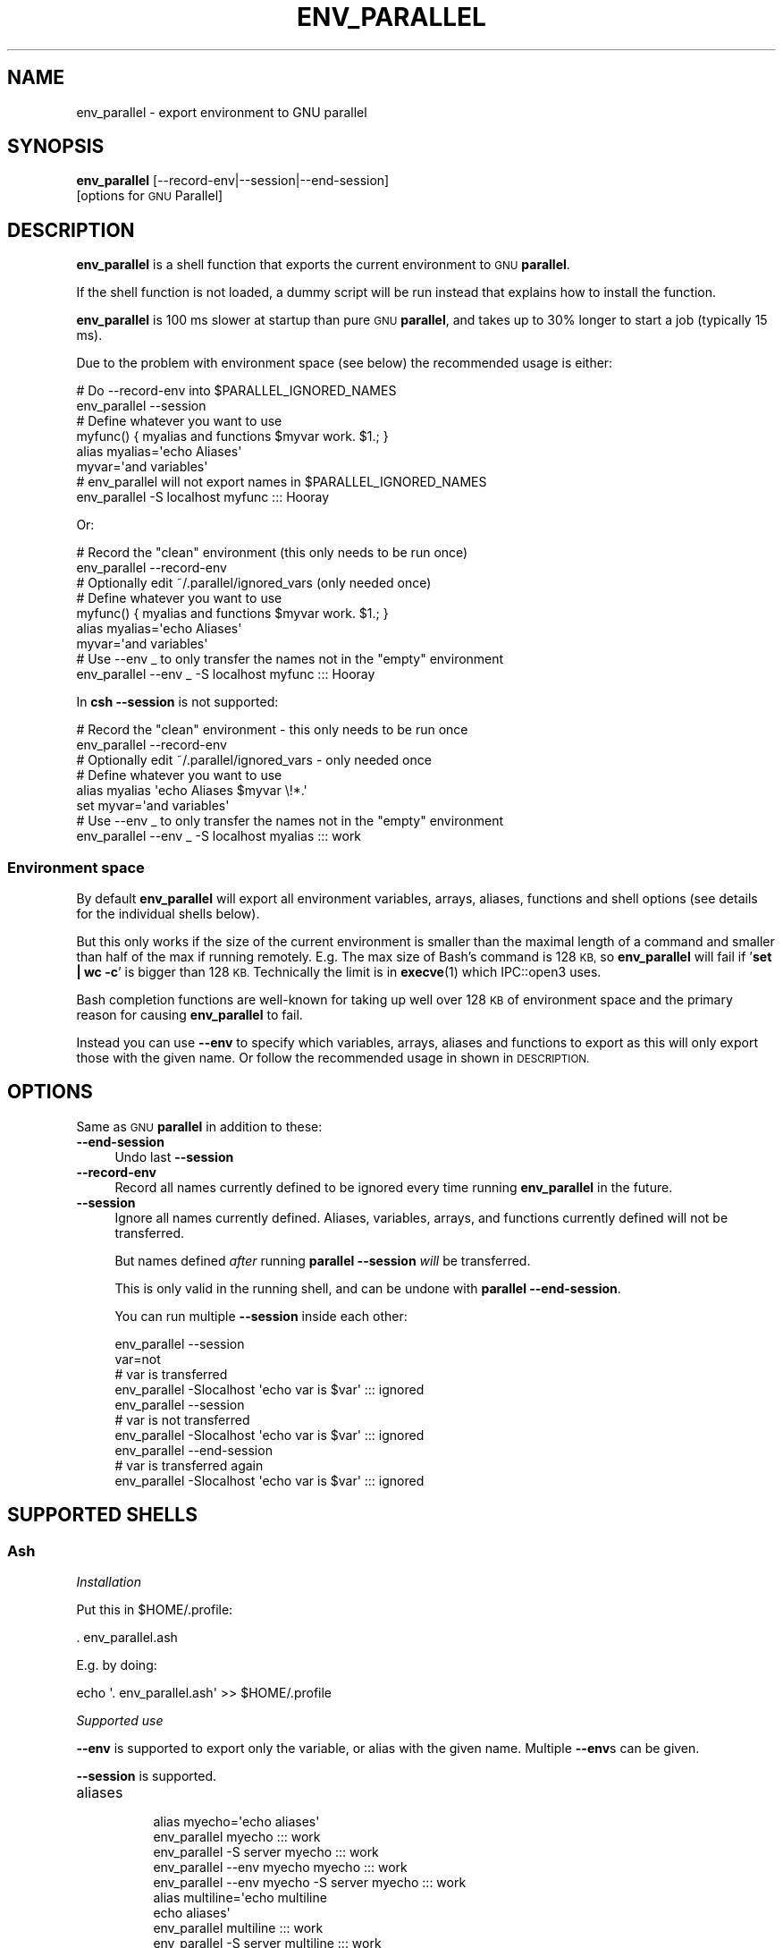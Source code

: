 .\" Automatically generated by Pod::Man 4.14 (Pod::Simple 3.43)
.\"
.\" Standard preamble:
.\" ========================================================================
.de Sp \" Vertical space (when we can't use .PP)
.if t .sp .5v
.if n .sp
..
.de Vb \" Begin verbatim text
.ft CW
.nf
.ne \\$1
..
.de Ve \" End verbatim text
.ft R
.fi
..
.\" Set up some character translations and predefined strings.  \*(-- will
.\" give an unbreakable dash, \*(PI will give pi, \*(L" will give a left
.\" double quote, and \*(R" will give a right double quote.  \*(C+ will
.\" give a nicer C++.  Capital omega is used to do unbreakable dashes and
.\" therefore won't be available.  \*(C` and \*(C' expand to `' in nroff,
.\" nothing in troff, for use with C<>.
.tr \(*W-
.ds C+ C\v'-.1v'\h'-1p'\s-2+\h'-1p'+\s0\v'.1v'\h'-1p'
.ie n \{\
.    ds -- \(*W-
.    ds PI pi
.    if (\n(.H=4u)&(1m=24u) .ds -- \(*W\h'-12u'\(*W\h'-12u'-\" diablo 10 pitch
.    if (\n(.H=4u)&(1m=20u) .ds -- \(*W\h'-12u'\(*W\h'-8u'-\"  diablo 12 pitch
.    ds L" ""
.    ds R" ""
.    ds C` ""
.    ds C' ""
'br\}
.el\{\
.    ds -- \|\(em\|
.    ds PI \(*p
.    ds L" ``
.    ds R" ''
.    ds C`
.    ds C'
'br\}
.\"
.\" Escape single quotes in literal strings from groff's Unicode transform.
.ie \n(.g .ds Aq \(aq
.el       .ds Aq '
.\"
.\" If the F register is >0, we'll generate index entries on stderr for
.\" titles (.TH), headers (.SH), subsections (.SS), items (.Ip), and index
.\" entries marked with X<> in POD.  Of course, you'll have to process the
.\" output yourself in some meaningful fashion.
.\"
.\" Avoid warning from groff about undefined register 'F'.
.de IX
..
.nr rF 0
.if \n(.g .if rF .nr rF 1
.if (\n(rF:(\n(.g==0)) \{\
.    if \nF \{\
.        de IX
.        tm Index:\\$1\t\\n%\t"\\$2"
..
.        if !\nF==2 \{\
.            nr % 0
.            nr F 2
.        \}
.    \}
.\}
.rr rF
.\"
.\" Accent mark definitions (@(#)ms.acc 1.5 88/02/08 SMI; from UCB 4.2).
.\" Fear.  Run.  Save yourself.  No user-serviceable parts.
.    \" fudge factors for nroff and troff
.if n \{\
.    ds #H 0
.    ds #V .8m
.    ds #F .3m
.    ds #[ \f1
.    ds #] \fP
.\}
.if t \{\
.    ds #H ((1u-(\\\\n(.fu%2u))*.13m)
.    ds #V .6m
.    ds #F 0
.    ds #[ \&
.    ds #] \&
.\}
.    \" simple accents for nroff and troff
.if n \{\
.    ds ' \&
.    ds ` \&
.    ds ^ \&
.    ds , \&
.    ds ~ ~
.    ds /
.\}
.if t \{\
.    ds ' \\k:\h'-(\\n(.wu*8/10-\*(#H)'\'\h"|\\n:u"
.    ds ` \\k:\h'-(\\n(.wu*8/10-\*(#H)'\`\h'|\\n:u'
.    ds ^ \\k:\h'-(\\n(.wu*10/11-\*(#H)'^\h'|\\n:u'
.    ds , \\k:\h'-(\\n(.wu*8/10)',\h'|\\n:u'
.    ds ~ \\k:\h'-(\\n(.wu-\*(#H-.1m)'~\h'|\\n:u'
.    ds / \\k:\h'-(\\n(.wu*8/10-\*(#H)'\z\(sl\h'|\\n:u'
.\}
.    \" troff and (daisy-wheel) nroff accents
.ds : \\k:\h'-(\\n(.wu*8/10-\*(#H+.1m+\*(#F)'\v'-\*(#V'\z.\h'.2m+\*(#F'.\h'|\\n:u'\v'\*(#V'
.ds 8 \h'\*(#H'\(*b\h'-\*(#H'
.ds o \\k:\h'-(\\n(.wu+\w'\(de'u-\*(#H)/2u'\v'-.3n'\*(#[\z\(de\v'.3n'\h'|\\n:u'\*(#]
.ds d- \h'\*(#H'\(pd\h'-\w'~'u'\v'-.25m'\f2\(hy\fP\v'.25m'\h'-\*(#H'
.ds D- D\\k:\h'-\w'D'u'\v'-.11m'\z\(hy\v'.11m'\h'|\\n:u'
.ds th \*(#[\v'.3m'\s+1I\s-1\v'-.3m'\h'-(\w'I'u*2/3)'\s-1o\s+1\*(#]
.ds Th \*(#[\s+2I\s-2\h'-\w'I'u*3/5'\v'-.3m'o\v'.3m'\*(#]
.ds ae a\h'-(\w'a'u*4/10)'e
.ds Ae A\h'-(\w'A'u*4/10)'E
.    \" corrections for vroff
.if v .ds ~ \\k:\h'-(\\n(.wu*9/10-\*(#H)'\s-2\u~\d\s+2\h'|\\n:u'
.if v .ds ^ \\k:\h'-(\\n(.wu*10/11-\*(#H)'\v'-.4m'^\v'.4m'\h'|\\n:u'
.    \" for low resolution devices (crt and lpr)
.if \n(.H>23 .if \n(.V>19 \
\{\
.    ds : e
.    ds 8 ss
.    ds o a
.    ds d- d\h'-1'\(ga
.    ds D- D\h'-1'\(hy
.    ds th \o'bp'
.    ds Th \o'LP'
.    ds ae ae
.    ds Ae AE
.\}
.rm #[ #] #H #V #F C
.\" ========================================================================
.\"
.IX Title "ENV_PARALLEL 1"
.TH ENV_PARALLEL 1 "2023-04-22" "20230422" "parallel"
.\" For nroff, turn off justification.  Always turn off hyphenation; it makes
.\" way too many mistakes in technical documents.
.if n .ad l
.nh
.SH "NAME"
env_parallel \- export environment to GNU parallel
.SH "SYNOPSIS"
.IX Header "SYNOPSIS"
\&\fBenv_parallel\fR [\-\-record\-env|\-\-session|\-\-end\-session]
  [options for \s-1GNU\s0 Parallel]
.SH "DESCRIPTION"
.IX Header "DESCRIPTION"
\&\fBenv_parallel\fR is a shell function that exports the current
environment to \s-1GNU\s0 \fBparallel\fR.
.PP
If the shell function is not loaded, a dummy script will be run
instead that explains how to install the function.
.PP
\&\fBenv_parallel\fR is 100 ms slower at startup than pure \s-1GNU\s0
\&\fBparallel\fR, and takes up to 30% longer to start a job (typically 15 ms).
.PP
Due to the problem with environment space (see below) the recommended
usage is either:
.PP
.Vb 2
\&  # Do \-\-record\-env into $PARALLEL_IGNORED_NAMES
\&  env_parallel \-\-session
\&
\&  # Define whatever you want to use
\&  myfunc() { myalias and functions $myvar work. $1.; }
\&  alias myalias=\*(Aqecho Aliases\*(Aq
\&  myvar=\*(Aqand variables\*(Aq
\&
\&  # env_parallel will not export names in $PARALLEL_IGNORED_NAMES
\&  env_parallel \-S localhost myfunc ::: Hooray
.Ve
.PP
Or:
.PP
.Vb 2
\&  # Record the "clean" environment (this only needs to be run once)
\&  env_parallel \-\-record\-env
\&
\&  # Optionally edit ~/.parallel/ignored_vars (only needed once)
\&
\&  # Define whatever you want to use
\&  myfunc() { myalias and functions $myvar work. $1.; }
\&  alias myalias=\*(Aqecho Aliases\*(Aq
\&  myvar=\*(Aqand variables\*(Aq
\&
\&  # Use \-\-env _ to only transfer the names not in the "empty" environment
\&  env_parallel \-\-env _ \-S localhost myfunc ::: Hooray
.Ve
.PP
In \fBcsh\fR \fB\-\-session\fR is not supported:
.PP
.Vb 2
\&  # Record the "clean" environment \- this only needs to be run once
\&  env_parallel \-\-record\-env
\&
\&  # Optionally edit ~/.parallel/ignored_vars \- only needed once
\&
\&  # Define whatever you want to use
\&  alias myalias \*(Aqecho Aliases $myvar \e!*.\*(Aq
\&  set myvar=\*(Aqand variables\*(Aq
\&
\&  # Use \-\-env _ to only transfer the names not in the "empty" environment
\&  env_parallel \-\-env _ \-S localhost myalias ::: work
.Ve
.SS "Environment space"
.IX Subsection "Environment space"
By default \fBenv_parallel\fR will export all environment variables,
arrays, aliases, functions and shell options (see details for the
individual shells below).
.PP
But this only works if the size of the current environment is smaller
than the maximal length of a command and smaller than half of the max
if running remotely. E.g. The max size of Bash's command is 128 \s-1KB,\s0 so
\&\fBenv_parallel\fR will fail if '\fBset | wc \-c\fR' is bigger than 128
\&\s-1KB.\s0 Technically the limit is in \fBexecve\fR\|(1) which IPC::open3 uses.
.PP
Bash completion functions are well-known for taking up well over 128
\&\s-1KB\s0 of environment space and the primary reason for causing
\&\fBenv_parallel\fR to fail.
.PP
Instead you can use \fB\-\-env\fR to specify which variables, arrays,
aliases and functions to export as this will only export those with
the given name. Or follow the recommended usage in shown in
\&\s-1DESCRIPTION.\s0
.SH "OPTIONS"
.IX Header "OPTIONS"
Same as \s-1GNU\s0 \fBparallel\fR in addition to these:
.IP "\fB\-\-end\-session\fR" 4
.IX Item "--end-session"
Undo last \fB\-\-session\fR
.IP "\fB\-\-record\-env\fR" 4
.IX Item "--record-env"
Record all names currently defined to be ignored every time running
\&\fBenv_parallel\fR in the future.
.IP "\fB\-\-session\fR" 4
.IX Item "--session"
Ignore all names currently defined. Aliases, variables, arrays, and
functions currently defined will not be transferred.
.Sp
But names defined \fIafter\fR running \fBparallel \-\-session\fR \fIwill\fR be
transferred.
.Sp
This is only valid in the running shell, and can be undone with
\&\fBparallel \-\-end\-session\fR.
.Sp
You can run multiple \fB\-\-session\fR inside each other:
.Sp
.Vb 10
\&  env_parallel \-\-session
\&  var=not
\&  # var is transferred
\&  env_parallel \-Slocalhost \*(Aqecho var is $var\*(Aq ::: ignored
\&  env_parallel \-\-session
\&  # var is not transferred
\&  env_parallel \-Slocalhost \*(Aqecho var is $var\*(Aq ::: ignored
\&  env_parallel \-\-end\-session
\&  # var is transferred again
\&  env_parallel \-Slocalhost \*(Aqecho var is $var\*(Aq ::: ignored
.Ve
.SH "SUPPORTED SHELLS"
.IX Header "SUPPORTED SHELLS"
.SS "Ash"
.IX Subsection "Ash"
\fIInstallation\fR
.IX Subsection "Installation"
.PP
Put this in \f(CW$HOME\fR/.profile:
.PP
.Vb 1
\&  . env_parallel.ash
.Ve
.PP
E.g. by doing:
.PP
.Vb 1
\&  echo \*(Aq. env_parallel.ash\*(Aq >> $HOME/.profile
.Ve
.PP
\fISupported use\fR
.IX Subsection "Supported use"
.PP
\&\fB\-\-env\fR is supported to export only the variable, or alias with the
given name. Multiple \fB\-\-env\fRs can be given.
.PP
\&\fB\-\-session\fR is supported.
.IP "aliases" 8
.IX Item "aliases"
.Vb 5
\&  alias myecho=\*(Aqecho aliases\*(Aq
\&  env_parallel myecho ::: work
\&  env_parallel \-S server myecho ::: work
\&  env_parallel \-\-env myecho myecho ::: work
\&  env_parallel \-\-env myecho \-S server myecho ::: work
\&
\&  alias multiline=\*(Aqecho multiline
\&    echo aliases\*(Aq
\&  env_parallel multiline ::: work
\&  env_parallel \-S server multiline ::: work
\&  env_parallel \-\-env multiline multiline ::: work
\&  env_parallel \-\-env multiline \-S server multiline ::: work
.Ve
.IP "functions" 8
.IX Item "functions"
.Vb 1
\&  ash cannot list defined functions \- thus is not supported.
.Ve
.IP "variables" 8
.IX Item "variables"
.Vb 5
\&  myvar=variables
\&  env_parallel echo \*(Aq$myvar\*(Aq ::: work
\&  env_parallel \-S server echo \*(Aq$myvar\*(Aq ::: work
\&  env_parallel \-\-env myvar echo \*(Aq$myvar\*(Aq ::: work
\&  env_parallel \-\-env myvar \-S server echo \*(Aq$myvar\*(Aq ::: work
.Ve
.IP "arrays" 8
.IX Item "arrays"
Arrays are not supported by Ash.
.SS "Bash"
.IX Subsection "Bash"
\fIInstallation\fR
.IX Subsection "Installation"
.PP
Put this in \f(CW$HOME\fR/.bashrc:
.PP
.Vb 1
\&  . env_parallel.bash
.Ve
.PP
E.g. by doing:
.PP
.Vb 1
\&  echo \*(Aq. env_parallel.bash\*(Aq >> $HOME/.bashrc
.Ve
.PP
\fISupported use\fR
.IX Subsection "Supported use"
.PP
\&\fB\-\-env\fR is supported to export only the variable, alias, function, or
array with the given name. Multiple \fB\-\-env\fRs can be given.
.PP
\&\fB\-\-session\fR is supported.
.IP "aliases" 8
.IX Item "aliases"
.Vb 5
\&  alias myecho=\*(Aqecho aliases\*(Aq
\&  env_parallel myecho ::: work
\&  env_parallel \-S server myecho ::: work
\&  env_parallel \-\-env myecho myecho ::: work
\&  env_parallel \-\-env myecho \-S server myecho ::: work
\&
\&  alias multiline=\*(Aqecho multiline
\&    echo aliases\*(Aq
\&  env_parallel \*(Aqmultiline {};
\&    echo but only when followed by a newline\*(Aq ::: work
\&  env_parallel \-S server \*(Aqmultiline {};
\&    echo but only when followed by a newline\*(Aq ::: work
\&  env_parallel \-\-env multiline \*(Aqmultiline {};
\&    echo but only when followed by a newline\*(Aq ::: work
\&  env_parallel \-\-env multiline \-S server \*(Aqmultiline {};
\&    echo but only when followed by a newline\*(Aq ::: work
.Ve
.IP "functions" 8
.IX Item "functions"
.Vb 5
\&  myfunc() { echo functions $*; }
\&  env_parallel myfunc ::: work
\&  env_parallel \-S server myfunc ::: work
\&  env_parallel \-\-env myfunc myfunc ::: work
\&  env_parallel \-\-env myfunc \-S server myfunc ::: work
.Ve
.IP "variables" 8
.IX Item "variables"
.Vb 5
\&  myvar=variables
\&  env_parallel echo \*(Aq$myvar\*(Aq ::: work
\&  env_parallel \-S server echo \*(Aq$myvar\*(Aq ::: work
\&  env_parallel \-\-env myvar echo \*(Aq$myvar\*(Aq ::: work
\&  env_parallel \-\-env myvar \-S server echo \*(Aq$myvar\*(Aq ::: work
.Ve
.IP "arrays" 8
.IX Item "arrays"
.Vb 6
\&  myarray=(arrays work, too)
\&  env_parallel \-k echo \*(Aq${myarray[{}]}\*(Aq ::: 0 1 2
\&  env_parallel \-k \-S server echo \*(Aq${myarray[{}]}\*(Aq ::: 0 1 2
\&  env_parallel \-k \-\-env myarray echo \*(Aq${myarray[{}]}\*(Aq ::: 0 1 2
\&  env_parallel \-k \-\-env myarray \-S server \e
\&    echo \*(Aq${myarray[{}]}\*(Aq ::: 0 1 2
.Ve
.PP
\fI\s-1BUGS\s0\fR
.IX Subsection "BUGS"
.PP
Due to a bug in Bash, aliases containing newlines must be followed by
a newline in the command. Some systems are not affected by this bug,
but will print a warning anyway.
.SS "csh"
.IX Subsection "csh"
\&\fBenv_parallel\fR for \fBcsh\fR breaks \fB\f(CB$PARALLEL\fB\fR, so do not use
\&\fB\f(CB$PARALLEL\fB\fR.
.PP
\fIInstallation\fR
.IX Subsection "Installation"
.PP
Put this in \f(CW$HOME\fR/.cshrc:
.PP
.Vb 1
\&  source \`which env_parallel.csh\`
.Ve
.PP
E.g. by doing:
.PP
.Vb 1
\&  echo \*(Aqsource \`which env_parallel.csh\`\*(Aq >> $HOME/.cshrc
.Ve
.PP
\fISupported use\fR
.IX Subsection "Supported use"
.PP
\&\fB\-\-env\fR is supported to export only the variable, alias, or
array with the given name. Multiple \fB\-\-env\fRs can be given.
.IP "aliases" 8
.IX Item "aliases"
.Vb 5
\&  alias myecho \*(Aqecho aliases\*(Aq
\&  env_parallel myecho ::: work
\&  env_parallel \-S server myecho ::: work
\&  env_parallel \-\-env myecho myecho ::: work
\&  env_parallel \-\-env myecho \-S server myecho ::: work
.Ve
.IP "functions" 8
.IX Item "functions"
Not supported by \fBcsh\fR.
.IP "variables" 8
.IX Item "variables"
.Vb 5
\&  set myvar=variables
\&  env_parallel echo \*(Aq$myvar\*(Aq ::: work
\&  env_parallel \-S server echo \*(Aq$myvar\*(Aq ::: work
\&  env_parallel \-\-env myvar echo \*(Aq$myvar\*(Aq ::: work
\&  env_parallel \-\-env myvar \-S server echo \*(Aq$myvar\*(Aq ::: work
.Ve
.IP "arrays with no special chars" 8
.IX Item "arrays with no special chars"
.Vb 6
\&  set myarray=(arrays work, too)
\&  env_parallel \-k echo \e$\*(Aq{myarray[{}]}\*(Aq ::: 1 2 3
\&  env_parallel \-k \-S server echo \e$\*(Aq{myarray[{}]}\*(Aq ::: 1 2 3
\&  env_parallel \-k \-\-env myarray echo \e$\*(Aq{myarray[{}]}\*(Aq ::: 1 2 3
\&  env_parallel \-k \-\-env myarray \-S server \e
\&    echo \e$\*(Aq{myarray[{}]}\*(Aq ::: 1 2 3
.Ve
.SS "Dash"
.IX Subsection "Dash"
\fIInstallation\fR
.IX Subsection "Installation"
.PP
Put this in \f(CW$HOME\fR/.profile:
.PP
.Vb 1
\&  . env_parallel.dash
.Ve
.PP
E.g. by doing:
.PP
.Vb 1
\&  echo \*(Aq. env_parallel.dash\*(Aq >> $HOME/.profile
.Ve
.PP
\fISupported use\fR
.IX Subsection "Supported use"
.PP
\&\fB\-\-env\fR is supported to export only the variable, or alias with the
given name. Multiple \fB\-\-env\fRs can be given.
.PP
\&\fB\-\-session\fR is supported.
.IP "aliases" 8
.IX Item "aliases"
.Vb 5
\&  alias myecho=\*(Aqecho aliases\*(Aq
\&  env_parallel myecho ::: work
\&  env_parallel \-S server myecho ::: work
\&  env_parallel \-\-env myecho myecho ::: work
\&  env_parallel \-\-env myecho \-S server myecho ::: work
\&
\&  alias multiline=\*(Aqecho multiline
\&    echo aliases\*(Aq
\&  env_parallel multiline ::: work
\&  env_parallel \-S server multiline ::: work
\&  env_parallel \-\-env multiline multiline ::: work
\&  env_parallel \-\-env multiline \-S server multiline ::: work
.Ve
.IP "functions" 8
.IX Item "functions"
.Vb 1
\&  dash cannot list defined functions \- thus is not supported.
.Ve
.IP "variables" 8
.IX Item "variables"
.Vb 5
\&  myvar=variables
\&  env_parallel echo \*(Aq$myvar\*(Aq ::: work
\&  env_parallel \-S server echo \*(Aq$myvar\*(Aq ::: work
\&  env_parallel \-\-env myvar echo \*(Aq$myvar\*(Aq ::: work
\&  env_parallel \-\-env myvar \-S server echo \*(Aq$myvar\*(Aq ::: work
.Ve
.IP "arrays" 8
.IX Item "arrays"
.Vb 1
\&  dash does not support arrays.
.Ve
.SS "fish"
.IX Subsection "fish"
\fIInstallation\fR
.IX Subsection "Installation"
.PP
Put this in \f(CW$HOME\fR/.config/fish/config.fish:
.PP
.Vb 1
\&  source (which env_parallel.fish)
.Ve
.PP
E.g. by doing:
.PP
.Vb 2
\&  echo \*(Aqsource (which env_parallel.fish)\*(Aq \e
\&    >> $HOME/.config/fish/config.fish
.Ve
.PP
\fISupported use\fR
.IX Subsection "Supported use"
.PP
\&\fB\-\-env\fR is supported to export only the variable, alias, function, or
array with the given name. Multiple \fB\-\-env\fRs can be given.
.PP
\&\fB\-\-session\fR is supported.
.IP "aliases" 8
.IX Item "aliases"
.Vb 5
\&  alias myecho \*(Aqecho aliases\*(Aq
\&  env_parallel myecho ::: work
\&  env_parallel \-S server myecho ::: work
\&  env_parallel \-\-env myecho myecho ::: work
\&  env_parallel \-\-env myecho \-S server myecho ::: work
.Ve
.IP "functions" 8
.IX Item "functions"
.Vb 7
\&  function myfunc
\&    echo functions $argv
\&  end
\&  env_parallel myfunc ::: work
\&  env_parallel \-S server myfunc ::: work
\&  env_parallel \-\-env myfunc myfunc ::: work
\&  env_parallel \-\-env myfunc \-S server myfunc ::: work
.Ve
.IP "variables" 8
.IX Item "variables"
.Vb 5
\&  set myvar variables
\&  env_parallel echo \*(Aq$myvar\*(Aq ::: work
\&  env_parallel \-S server echo \*(Aq$myvar\*(Aq ::: work
\&  env_parallel \-\-env myvar echo \*(Aq$myvar\*(Aq ::: work
\&  env_parallel \-\-env myvar \-S server echo \*(Aq$myvar\*(Aq ::: work
.Ve
.IP "arrays" 8
.IX Item "arrays"
.Vb 6
\&  set myarray arrays work, too
\&  env_parallel \-k echo \*(Aq$myarray[{}]\*(Aq ::: 1 2 3
\&  env_parallel \-k \-S server echo \*(Aq$myarray[{}]\*(Aq ::: 1 2 3
\&  env_parallel \-k \-\-env myarray echo \*(Aq$myarray[{}]\*(Aq ::: 1 2 3
\&  env_parallel \-k \-\-env myarray \-S server \e
\&    echo \*(Aq$myarray[{}]\*(Aq ::: 1 2 3
.Ve
.SS "ksh"
.IX Subsection "ksh"
\fIInstallation\fR
.IX Subsection "Installation"
.PP
Put this in \f(CW$HOME\fR/.kshrc:
.PP
.Vb 1
\&  source env_parallel.ksh
.Ve
.PP
E.g. by doing:
.PP
.Vb 1
\&  echo \*(Aqsource env_parallel.ksh\*(Aq >> $HOME/.kshrc
.Ve
.PP
\fISupported use\fR
.IX Subsection "Supported use"
.PP
\&\fB\-\-env\fR is supported to export only the variable, alias, function, or
array with the given name. Multiple \fB\-\-env\fRs can be given.
.PP
\&\fB\-\-session\fR is supported.
.IP "aliases" 8
.IX Item "aliases"
.Vb 5
\&  alias myecho=\*(Aqecho aliases\*(Aq
\&  env_parallel myecho ::: work
\&  env_parallel \-S server myecho ::: work
\&  env_parallel \-\-env myecho myecho ::: work
\&  env_parallel \-\-env myecho \-S server myecho ::: work
\&
\&  alias multiline=\*(Aqecho multiline
\&    echo aliases\*(Aq
\&  env_parallel multiline ::: work
\&  env_parallel \-S server multiline ::: work
\&  env_parallel \-\-env multiline multiline ::: work
\&  env_parallel \-\-env multiline \-S server multiline ::: work
.Ve
.IP "functions" 8
.IX Item "functions"
.Vb 5
\&  myfunc() { echo functions $*; }
\&  env_parallel myfunc ::: work
\&  env_parallel \-S server myfunc ::: work
\&  env_parallel \-\-env myfunc myfunc ::: work
\&  env_parallel \-\-env myfunc \-S server myfunc ::: work
.Ve
.IP "variables" 8
.IX Item "variables"
.Vb 5
\&  myvar=variables
\&  env_parallel echo \*(Aq$myvar\*(Aq ::: work
\&  env_parallel \-S server echo \*(Aq$myvar\*(Aq ::: work
\&  env_parallel \-\-env myvar echo \*(Aq$myvar\*(Aq ::: work
\&  env_parallel \-\-env myvar \-S server echo \*(Aq$myvar\*(Aq ::: work
.Ve
.IP "arrays" 8
.IX Item "arrays"
.Vb 6
\&  myarray=(arrays work, too)
\&  env_parallel \-k echo \*(Aq${myarray[{}]}\*(Aq ::: 0 1 2
\&  env_parallel \-k \-S server echo \*(Aq${myarray[{}]}\*(Aq ::: 0 1 2
\&  env_parallel \-k \-\-env myarray echo \*(Aq${myarray[{}]}\*(Aq ::: 0 1 2
\&  env_parallel \-k \-\-env myarray \-S server \e
\&    echo \*(Aq${myarray[{}]}\*(Aq ::: 0 1 2
.Ve
.SS "mksh"
.IX Subsection "mksh"
\fIInstallation\fR
.IX Subsection "Installation"
.PP
Put this in \f(CW$HOME\fR/.mkshrc:
.PP
.Vb 1
\&  source env_parallel.mksh
.Ve
.PP
E.g. by doing:
.PP
.Vb 1
\&  echo \*(Aqsource env_parallel.mksh\*(Aq >> $HOME/.mkshrc
.Ve
.PP
\fISupported use\fR
.IX Subsection "Supported use"
.PP
\&\fB\-\-env\fR is supported to export only the variable, alias, function, or
array with the given name. Multiple \fB\-\-env\fRs can be given.
.PP
\&\fB\-\-session\fR is supported.
.IP "aliases" 8
.IX Item "aliases"
.Vb 5
\&  alias myecho=\*(Aqecho aliases\*(Aq
\&  env_parallel myecho ::: work
\&  env_parallel \-S server myecho ::: work
\&  env_parallel \-\-env myecho myecho ::: work
\&  env_parallel \-\-env myecho \-S server myecho ::: work
\&
\&  alias multiline=\*(Aqecho multiline
\&    echo aliases\*(Aq
\&  env_parallel multiline ::: work
\&  env_parallel \-S server multiline ::: work
\&  env_parallel \-\-env multiline multiline ::: work
\&  env_parallel \-\-env multiline \-S server multiline ::: work
.Ve
.IP "functions" 8
.IX Item "functions"
.Vb 5
\&  myfunc() { echo functions $*; }
\&  env_parallel myfunc ::: work
\&  env_parallel \-S server myfunc ::: work
\&  env_parallel \-\-env myfunc myfunc ::: work
\&  env_parallel \-\-env myfunc \-S server myfunc ::: work
.Ve
.IP "variables" 8
.IX Item "variables"
.Vb 5
\&  myvar=variables
\&  env_parallel echo \*(Aq$myvar\*(Aq ::: work
\&  env_parallel \-S server echo \*(Aq$myvar\*(Aq ::: work
\&  env_parallel \-\-env myvar echo \*(Aq$myvar\*(Aq ::: work
\&  env_parallel \-\-env myvar \-S server echo \*(Aq$myvar\*(Aq ::: work
.Ve
.IP "arrays" 8
.IX Item "arrays"
.Vb 6
\&  myarray=(arrays work, too)
\&  env_parallel \-k echo \*(Aq${myarray[{}]}\*(Aq ::: 0 1 2
\&  env_parallel \-k \-S server echo \*(Aq${myarray[{}]}\*(Aq ::: 0 1 2
\&  env_parallel \-k \-\-env myarray echo \*(Aq${myarray[{}]}\*(Aq ::: 0 1 2
\&  env_parallel \-k \-\-env myarray \-S server \e
\&    echo \*(Aq${myarray[{}]}\*(Aq ::: 0 1 2
.Ve
.SS "pdksh"
.IX Subsection "pdksh"
\fIInstallation\fR
.IX Subsection "Installation"
.PP
Put this in \f(CW$HOME\fR/.profile:
.PP
.Vb 1
\&  source env_parallel.pdksh
.Ve
.PP
E.g. by doing:
.PP
.Vb 1
\&  echo \*(Aqsource env_parallel.pdksh\*(Aq >> $HOME/.profile
.Ve
.PP
\fISupported use\fR
.IX Subsection "Supported use"
.PP
\&\fB\-\-env\fR is supported to export only the variable, alias, function, or
array with the given name. Multiple \fB\-\-env\fRs can be given.
.PP
\&\fB\-\-session\fR is supported.
.IP "aliases" 8
.IX Item "aliases"
.Vb 5
\&  alias myecho="echo aliases";
\&  env_parallel myecho ::: work;
\&  env_parallel \-S server myecho ::: work;
\&  env_parallel \-\-env myecho myecho ::: work;
\&  env_parallel \-\-env myecho \-S server myecho ::: work
.Ve
.IP "functions" 8
.IX Item "functions"
.Vb 5
\&  myfunc() { echo functions $*; };
\&  env_parallel myfunc ::: work;
\&  env_parallel \-S server myfunc ::: work;
\&  env_parallel \-\-env myfunc myfunc ::: work;
\&  env_parallel \-\-env myfunc \-S server myfunc ::: work
.Ve
.IP "variables" 8
.IX Item "variables"
.Vb 5
\&  myvar=variables;
\&  env_parallel echo "\e$myvar" ::: work;
\&  env_parallel \-S server echo "\e$myvar" ::: work;
\&  env_parallel \-\-env myvar echo "\e$myvar" ::: work;
\&  env_parallel \-\-env myvar \-S server echo "\e$myvar" ::: work
.Ve
.IP "arrays" 8
.IX Item "arrays"
.Vb 6
\&  myarray=(arrays work, too);
\&  env_parallel \-k echo "\e${myarray[{}]}" ::: 0 1 2;
\&  env_parallel \-k \-S server echo "\e${myarray[{}]}" ::: 0 1 2;
\&  env_parallel \-k \-\-env myarray echo "\e${myarray[{}]}" ::: 0 1 2;
\&  env_parallel \-k \-\-env myarray \-S server \e
\&    echo "\e${myarray[{}]}" ::: 0 1 2
.Ve
.SS "sh"
.IX Subsection "sh"
\fIInstallation\fR
.IX Subsection "Installation"
.PP
Put this in \f(CW$HOME\fR/.profile:
.PP
.Vb 1
\&  . env_parallel.sh
.Ve
.PP
E.g. by doing:
.PP
.Vb 1
\&  echo \*(Aq. env_parallel.sh\*(Aq >> $HOME/.profile
.Ve
.PP
\fISupported use\fR
.IX Subsection "Supported use"
.PP
\&\fB\-\-env\fR is supported to export only the variable, or alias with the
given name. Multiple \fB\-\-env\fRs can be given.
.PP
\&\fB\-\-session\fR is supported.
.IP "aliases" 8
.IX Item "aliases"
.Vb 1
\&  sh does not support aliases.
.Ve
.IP "functions" 8
.IX Item "functions"
.Vb 5
\&  myfunc() { echo functions $*; }
\&  env_parallel myfunc ::: work
\&  env_parallel \-S server myfunc ::: work
\&  env_parallel \-\-env myfunc myfunc ::: work
\&  env_parallel \-\-env myfunc \-S server myfunc ::: work
.Ve
.IP "variables" 8
.IX Item "variables"
.Vb 5
\&  myvar=variables
\&  env_parallel echo \*(Aq$myvar\*(Aq ::: work
\&  env_parallel \-S server echo \*(Aq$myvar\*(Aq ::: work
\&  env_parallel \-\-env myvar echo \*(Aq$myvar\*(Aq ::: work
\&  env_parallel \-\-env myvar \-S server echo \*(Aq$myvar\*(Aq ::: work
.Ve
.IP "arrays" 8
.IX Item "arrays"
.Vb 1
\&  sh does not support arrays.
.Ve
.SS "tcsh"
.IX Subsection "tcsh"
\&\fBenv_parallel\fR for \fBtcsh\fR breaks \fB\f(CB$PARALLEL\fB\fR, so do not use
\&\fB\f(CB$PARALLEL\fB\fR.
.PP
\fIInstallation\fR
.IX Subsection "Installation"
.PP
Put this in \f(CW$HOME\fR/.tcshrc:
.PP
.Vb 1
\&  source \`which env_parallel.tcsh\`
.Ve
.PP
E.g. by doing:
.PP
.Vb 1
\&  echo \*(Aqsource \`which env_parallel.tcsh\`\*(Aq >> $HOME/.tcshrc
.Ve
.PP
\fISupported use\fR
.IX Subsection "Supported use"
.PP
\&\fB\-\-env\fR is supported to export only the variable, alias, or
array with the given name. Multiple \fB\-\-env\fRs can be given.
.IP "aliases" 8
.IX Item "aliases"
.Vb 5
\&  alias myecho \*(Aqecho aliases\*(Aq
\&  env_parallel myecho ::: work
\&  env_parallel \-S server myecho ::: work
\&  env_parallel \-\-env myecho myecho ::: work
\&  env_parallel \-\-env myecho \-S server myecho ::: work
.Ve
.IP "functions" 8
.IX Item "functions"
Not supported by \fBtcsh\fR.
.IP "variables" 8
.IX Item "variables"
.Vb 5
\&  set myvar=variables
\&  env_parallel echo \*(Aq$myvar\*(Aq ::: work
\&  env_parallel \-S server echo \*(Aq$myvar\*(Aq ::: work
\&  env_parallel \-\-env myvar echo \*(Aq$myvar\*(Aq ::: work
\&  env_parallel \-\-env myvar \-S server echo \*(Aq$myvar\*(Aq ::: work
.Ve
.IP "arrays with no special chars" 8
.IX Item "arrays with no special chars"
.Vb 6
\&  set myarray=(arrays work, too)
\&  env_parallel \-k echo \e$\*(Aq{myarray[{}]}\*(Aq ::: 1 2 3
\&  env_parallel \-k \-S server echo \e$\*(Aq{myarray[{}]}\*(Aq ::: 1 2 3
\&  env_parallel \-k \-\-env myarray echo \e$\*(Aq{myarray[{}]}\*(Aq ::: 1 2 3
\&  env_parallel \-k \-\-env myarray \-S server \e
\&    echo \e$\*(Aq{myarray[{}]}\*(Aq ::: 1 2 3
.Ve
.SS "Zsh"
.IX Subsection "Zsh"
\fIInstallation\fR
.IX Subsection "Installation"
.PP
Put this in \f(CW$HOME\fR/.zshrc:
.PP
.Vb 1
\&  . env_parallel.zsh
.Ve
.PP
E.g. by doing:
.PP
.Vb 1
\&  echo \*(Aq. env_parallel.zsh\*(Aq >> $HOME/.zshenv
.Ve
.PP
\fISupported use\fR
.IX Subsection "Supported use"
.PP
\&\fB\-\-env\fR is supported to export only the variable, alias, function, or
array with the given name. Multiple \fB\-\-env\fRs can be given.
.PP
\&\fB\-\-session\fR is supported.
.IP "aliases" 8
.IX Item "aliases"
.Vb 5
\&  alias myecho=\*(Aqecho aliases\*(Aq
\&  env_parallel myecho ::: work
\&  env_parallel \-S server myecho ::: work
\&  env_parallel \-\-env myecho myecho ::: work
\&  env_parallel \-\-env myecho \-S server myecho ::: work
\&
\&  alias multiline=\*(Aqecho multiline
\&    echo aliases\*(Aq
\&  env_parallel multiline ::: work
\&  env_parallel \-S server multiline ::: work
\&  env_parallel \-\-env multiline multiline ::: work
\&  env_parallel \-\-env multiline \-S server multiline ::: work
.Ve
.IP "functions" 8
.IX Item "functions"
.Vb 5
\&  myfunc() { echo functions $*; }
\&  env_parallel myfunc ::: work
\&  env_parallel \-S server myfunc ::: work
\&  env_parallel \-\-env myfunc myfunc ::: work
\&  env_parallel \-\-env myfunc \-S server myfunc ::: work
.Ve
.IP "variables" 8
.IX Item "variables"
.Vb 5
\&  myvar=variables
\&  env_parallel echo \*(Aq$myvar\*(Aq ::: work
\&  env_parallel \-S server echo \*(Aq$myvar\*(Aq ::: work
\&  env_parallel \-\-env myvar echo \*(Aq$myvar\*(Aq ::: work
\&  env_parallel \-\-env myvar \-S server echo \*(Aq$myvar\*(Aq ::: work
.Ve
.IP "arrays" 8
.IX Item "arrays"
.Vb 6
\&  myarray=(arrays work, too)
\&  env_parallel \-k echo \*(Aq${myarray[{}]}\*(Aq ::: 1 2 3
\&  env_parallel \-k \-S server echo \*(Aq${myarray[{}]}\*(Aq ::: 1 2 3
\&  env_parallel \-k \-\-env myarray echo \*(Aq${myarray[{}]}\*(Aq ::: 1 2 3
\&  env_parallel \-k \-\-env myarray \-S server \e
\&    echo \*(Aq${myarray[{}]}\*(Aq ::: 1 2 3
.Ve
.SH "EXIT STATUS"
.IX Header "EXIT STATUS"
Same as \s-1GNU\s0 \fBparallel\fR.
.SH "AUTHOR"
.IX Header "AUTHOR"
When using \s-1GNU\s0 \fBenv_parallel\fR for a publication please cite:
.PP
O. Tange (2018): \s-1GNU\s0 Parallel 2018, March 2018, \s-1ISBN 9781387509881,
DOI: 10\s0.5281/zenodo.1146014.
.PP
This helps funding further development; and it won't cost you a cent.
If you pay 10000 \s-1EUR\s0 you should feel free to use \s-1GNU\s0 Parallel without citing.
.PP
Copyright (C) 2007\-10\-18 Ole Tange, http://ole.tange.dk
.PP
Copyright (C) 2008\-2010 Ole Tange, http://ole.tange.dk
.PP
Copyright (C) 2010\-2023 Ole Tange, http://ole.tange.dk and Free
Software Foundation, Inc.
.SH "LICENSE"
.IX Header "LICENSE"
This program is free software; you can redistribute it and/or modify
it under the terms of the \s-1GNU\s0 General Public License as published by
the Free Software Foundation; either version 3 of the License, or
at your option any later version.
.PP
This program is distributed in the hope that it will be useful,
but \s-1WITHOUT ANY WARRANTY\s0; without even the implied warranty of
\&\s-1MERCHANTABILITY\s0 or \s-1FITNESS FOR A PARTICULAR PURPOSE.\s0  See the
\&\s-1GNU\s0 General Public License for more details.
.PP
You should have received a copy of the \s-1GNU\s0 General Public License
along with this program.  If not, see <http://www.gnu.org/licenses/>.
.SS "Documentation license I"
.IX Subsection "Documentation license I"
Permission is granted to copy, distribute and/or modify this
documentation under the terms of the \s-1GNU\s0 Free Documentation License,
Version 1.3 or any later version published by the Free Software
Foundation; with no Invariant Sections, with no Front-Cover Texts, and
with no Back-Cover Texts.  A copy of the license is included in the
file \s-1LICENSES/GFDL\-1\s0.3\-or\-later.txt.
.SS "Documentation license \s-1II\s0"
.IX Subsection "Documentation license II"
You are free:
.IP "\fBto Share\fR" 9
.IX Item "to Share"
to copy, distribute and transmit the work
.IP "\fBto Remix\fR" 9
.IX Item "to Remix"
to adapt the work
.PP
Under the following conditions:
.IP "\fBAttribution\fR" 9
.IX Item "Attribution"
You must attribute the work in the manner specified by the author or
licensor (but not in any way that suggests that they endorse you or
your use of the work).
.IP "\fBShare Alike\fR" 9
.IX Item "Share Alike"
If you alter, transform, or build upon this work, you may distribute
the resulting work only under the same, similar or a compatible
license.
.PP
With the understanding that:
.IP "\fBWaiver\fR" 9
.IX Item "Waiver"
Any of the above conditions can be waived if you get permission from
the copyright holder.
.IP "\fBPublic Domain\fR" 9
.IX Item "Public Domain"
Where the work or any of its elements is in the public domain under
applicable law, that status is in no way affected by the license.
.IP "\fBOther Rights\fR" 9
.IX Item "Other Rights"
In no way are any of the following rights affected by the license:
.RS 9
.IP "\(bu" 2
Your fair dealing or fair use rights, or other applicable
copyright exceptions and limitations;
.IP "\(bu" 2
The author's moral rights;
.IP "\(bu" 2
Rights other persons may have either in the work itself or in
how the work is used, such as publicity or privacy rights.
.RE
.RS 9
.RE
.IP "\fBNotice\fR" 9
.IX Item "Notice"
For any reuse or distribution, you must make clear to others the
license terms of this work.
.PP
A copy of the full license is included in the file as
\&\s-1LICENCES/CC\-BY\-SA\-4.0\s0.txt
.SH "DEPENDENCIES"
.IX Header "DEPENDENCIES"
\&\fBenv_parallel\fR uses \s-1GNU\s0 \fBparallel\fR.
.SH "SEE ALSO"
.IX Header "SEE ALSO"
\&\fBparallel\fR(1), \fBash\fR(1), \fBbash\fR(1), \fBcsh\fR(1), \fBdash\fR(1),
\&\fBfish\fR(1), \fBksh\fR(1), \fBpdksh\fR(1) \fBtcsh\fR(1), \fBzsh\fR(1).
